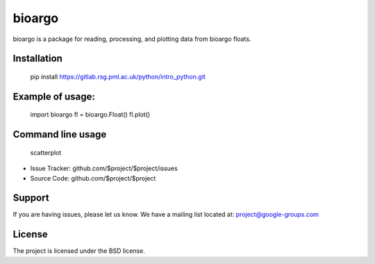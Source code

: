 bioargo
========

bioargo is a package for reading, processing, and plotting data
from bioargo floats. 

Installation
------------
    pip install https://gitlab.rsg.pml.ac.uk/python/intro_python.git
    
Example of usage:
-----------------
    import bioargo
    fl = bioargo.Float()
    fl.plot()

Command line usage
------------------
    scatterplot


- Issue Tracker: github.com/$project/$project/issues
- Source Code: github.com/$project/$project

Support
-------

If you are having issues, please let us know.
We have a mailing list located at: project@google-groups.com

License
-------

The project is licensed under the BSD license.
